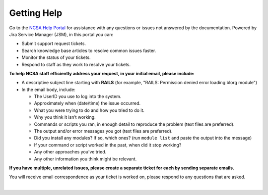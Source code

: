 .. _help:

Getting Help 
=============

Go to the `NCSA Help Portal <https://jira.ncsa.illinois.edu/servicedesk/customer/portal/2/group/21>`_ for assistance with any questions or issues not answered by the documentation. Powered by Jira Service Manager (JSM), in this portal you can:

- Submit support request tickets.
- Search knowledge base articles to resolve common issues faster.
- Monitor the status of your tickets.
- Respond to staff as they work to resolve your tickets.

.. raw:: html
   
   <p>The <a href="https://jira.ncsa.illinois.edu/servicedesk/customer/portal/2/group/21">NCSA Help Portal</a> is the preferred method to submit requests. However, if you run into problems using it, you can still email <a href="mailto:help@ncsa.illinois.edu?subject=RAILS: ">help@ncsa.illinois.edu</a> for support.</p>

**To help NCSA staff efficiently address your request, in your initial email, please include:**

- A descriptive subject line starting with **RAILS** (for example, "RAILS: Permission denied error loading blorg module")
- In the email body, include:
  
  - The UserID you use to log into the system.
  - Approximately when (date/time) the issue occurred.
  - What you were trying to do and how you tried to do it.
  - Why you think it isn’t working.
  - Commands or scripts you ran, in enough detail to reproduce the problem (text files are preferred).
  - The output and/or error messages you got (text files are preferred).
  - Did you install any modules? If so, which ones? (run ``module list`` and paste the output into the message)
  - If your command or script worked in the past, when did it stop working?
  - Any other approaches you’ve tried.
  - Any other information you think might be relevant.

**If you have multiple, unrelated issues, please create a separate ticket for each by sending separate emails.**

You will receive email correspondence as your ticket is worked on, please respond to any questions that are asked.

|
